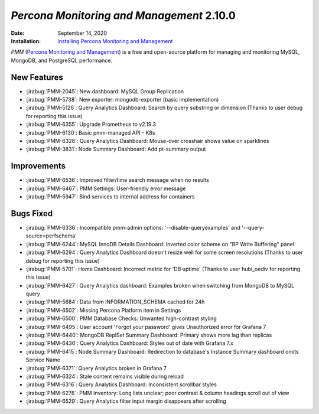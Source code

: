 .. _PMM-2.10.0:

================================================================================
*Percona Monitoring and Management* 2.10.0
================================================================================

:Date: September 14, 2020
:Installation: `Installing Percona Monitoring and Management <https://www.percona.com/doc/percona-monitoring-and-management/2.x/install/index-server.html>`_

*PMM* (`Percona Monitoring and Management <https://www.percona.com/doc/percona-monitoring-and-management/2.x/index.html>`_)
is a free and open-source platform for managing and monitoring MySQL, MongoDB, and PostgreSQL
performance.

New Features
================================================================================

* :jirabug:`PMM-2045`: New dashboard: MySQL Group Replication
* :jirabug:`PMM-5738`: New exporter: mongodb-exporter (basic implementation)
* :jirabug:`PMM-5126`: Query Analytics Dashboard: Search by query substring or dimension (Thanks to user debug for reporting this issue)
* :jirabug:`PMM-6355`: Upgrade Prometheus to v2.19.3
* :jirabug:`PMM-6130`: Basic pmm-managed API - K8s
* :jirabug:`PMM-6328`: Query Analytics Dashboard: Mouse-over crosshair shows value on sparklines
* :jirabug:`PMM-3831`: Node Summary Dashboard: Add pt-summary output



Improvements
================================================================================

* :jirabug:`PMM-6536`: Improved filter/time search message when no results
* :jirabug:`PMM-6467`: PMM Settings: User-friendly error message
* :jirabug:`PMM-5947`: Bind services to internal address for containers



Bugs Fixed
================================================================================

* :jirabug:`PMM-6336`: Incompatible pmm-admin options: '--disable-queryexamples' and '--query-source=perfschema'
* :jirabug:`PMM-6244`: MySQL InnoDB Details Dashboard: Inverted color scheme on "BP Write Buffering" panel
* :jirabug:`PMM-6294`: Query Analytics Dashboard doesn't resize well for some screen resolutions (Thanks to user debug for reporting this issue)
* :jirabug:`PMM-5701`: Home Dashboard: Incorrect metric for 'DB uptime' (Thanks to user hubi_oediv for reporting this issue)
* :jirabug:`PMM-6427`: Query Analytics dashboard: Examples broken when switching from MongoDB to MySQL query
* :jirabug:`PMM-5684`: Data from INFORMATION_SCHEMA cached for 24h
* :jirabug:`PMM-6502`: Missing Percona Platform item in Settings
* :jirabug:`PMM-6500`: PMM Database Checks: Unwanted high-contrast styling
* :jirabug:`PMM-6495`: User account 'Forgot your password' gives Unauthorized error for Grafana 7
* :jirabug:`PMM-6440`: MongoDB ReplSet Summary Dashboard: Primary shows more lag than replicas
* :jirabug:`PMM-6436`: Query Analytics Dashboard: Styles out of date with Grafana 7.x
* :jirabug:`PMM-6415`: Node Summary Dashboard: Redirection to database's Instance Summary dashboard omits Service Name
* :jirabug:`PMM-6371`: Query Analytics broken in Grafana 7
* :jirabug:`PMM-6324`: Stale content remains visible during reload
* :jirabug:`PMM-6316`: Query Analytics Dashboard: Inconsistent scrollbar styles
* :jirabug:`PMM-6276`: PMM Inventory: Long lists unclear; poor contrast & column headings scroll out of view
* :jirabug:`PMM-6529`: Query Analytics filter input margin disappears after scrolling


